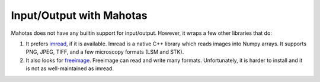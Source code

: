 =========================
Input/Output with Mahotas
=========================

Mahotas does not have any builtin support for input/output. However, it wraps a
few other libraries that do:

1.  It prefers `imread <https://github.com/luispedro/imread>`__, if it is
    available. Imread is a native C++ library which reads images into Numpy
    arrays. It supports PNG, JPEG, TIFF, and a few microscopy formats (LSM and
    STK).

2.  It also looks for `freeimage <http://freeimage.sourceforge.net/>`__.
    Freeimage can read and write many formats. Unfortunately, it is harder to
    install and it is not as well-maintained as imread.

